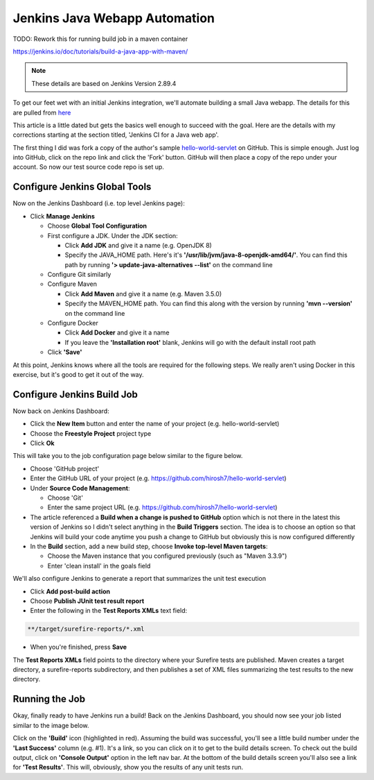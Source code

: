 Jenkins Java Webapp Automation
==============================

TODO: Rework this for running build job in a maven container

https://jenkins.io/doc/tutorials/build-a-java-app-with-maven/

.. Note::

   These details are based on Jenkins Version 2.89.4

To get our feet wet with an initial Jenkins integration, we'll automate building a small Java webapp. The details for
this are pulled from `here
<https://www.javaworld.com/article/3123117/development-tools/open-source-java-projects-jenkins-with-docker-part-1.html>`_

This article is a little dated but gets the basics well enough to succeed with the goal. Here are the details with
my corrections starting at the section titled, 'Jenkins CI for a Java web app'.

The first thing I did was fork a copy of the author's sample `hello-world-servlet
<https://github.com/ligado/hello-world-servlet>`_ on GitHub. This is simple enough. Just log into GitHub, click
on the repo link and click the 'Fork' button. GitHub will then place a copy of the repo under your account. So
now our test source code repo is set up.

Configure Jenkins Global Tools
------------------------------

Now on the Jenkins Dashboard (i.e. top level Jenkins page):

* Click **Manage Jenkins**

  * Choose **Global Tool Configuration**
  * First configure a JDK. Under the JDK section:

    * Click **Add JDK** and give it a name (e.g. OpenJDK 8)
    * Specify the JAVA_HOME path. Here's it's **'/usr/lib/jvm/java-8-openjdk-amd64/'**. You can find this path by
      running **'> update-java-alternatives --list'** on the command line

  * Configure Git similarly
  * Configure Maven

    * Click **Add Maven** and give it a name (e.g. Maven 3.5.0)
    * Specify the MAVEN_HOME path. You can find this along with the version by running **'mvn --version'** on
      the command line

  * Configure Docker

    * Click **Add Docker** and give it a name
    * If you leave the **'Installation root'** blank, Jenkins will go with the default install root path

  * Click **'Save'**

.. image:: images/jenkins-config-jdk-git.png
   :align: center


.. image:: images/jenkins-config-mnv-docker.png
   :align: center

At this point, Jenkins knows where all the tools are required for the following steps. We really aren't using
Docker in this exercise, but it's good to get it out of the way.

Configure Jenkins Build Job
---------------------------

Now back on Jenkins Dashboard:

* Click the **New Item** button and enter the name of your project (e.g. hello-world-servlet)
* Choose the **Freestyle Project** project type
* Click **Ok**

This will take you to the job configuration page below similar to the figure below.

.. image:: images/jenkins-create-job.png
   :align: center

* Choose 'GitHub project'
* Enter the GitHub URL of your project (e.g. https://github.com/hirosh7/hello-world-servlet)
* Under **Source Code Management**:

  * Choose 'Git'
  * Enter the same project URL (e.g. https://github.com/hirosh7/hello-world-servlet)

* The article referenced a **Build when a change is pushed to GitHub** option which is not there in the latest
  this version of Jenkins so I didn't select anything in the **Build Triggers** section. The idea is to choose
  an option so that Jenkins will build your code anytime you push a change to GitHub but obviously this is now
  configured differently

* In the **Build** section, add a new build step, choose **Invoke top-level Maven targets**:

  * Choose the Maven instance that you configured previously (such as "Maven 3.3.9")
  * Enter 'clean install' in the goals field

.. image:: images/jenkins-create-job-2.png
   :align: center

We'll also configure Jenkins to generate a report that summarizes the unit test execution

* Click **Add post-build action**
* Choose **Publish JUnit test result report**
* Enter the following in the **Test Reports XMLs** text field:

.. code:: bash

   **/target/surefire-reports/*.xml

* When you're finished, press **Save**

The **Test Reports XMLs** field points to the directory where your Surefire tests are published.
Maven creates a target directory, a surefire-reports subdirectory, and then publishes a set of XML files
summarizing the test results to the new directory.

.. image:: images/jenkins-post-build-actions.png
   :align: center

Running the Job
---------------
Okay, finally ready to have Jenkins run a build! Back on the Jenkins Dashboard, you should now see your
job listed similar to the image below.

.. image:: images/jenkins-dashboard-with-job.png
   :align: center

Click on the **'Build'** icon (highlighted in red). Assuming the build was successful, you'll see a little build
number under the **'Last Success'** column (e.g. #1). It's a link, so you can click on it to get to the build
details screen. To check out the build output, click on **'Console Output'** option in the left nav bar. At the
bottom of the build details screen you'll also see a link for **'Test Results'**. This will, obviously, show
you the results of any unit tests run.


